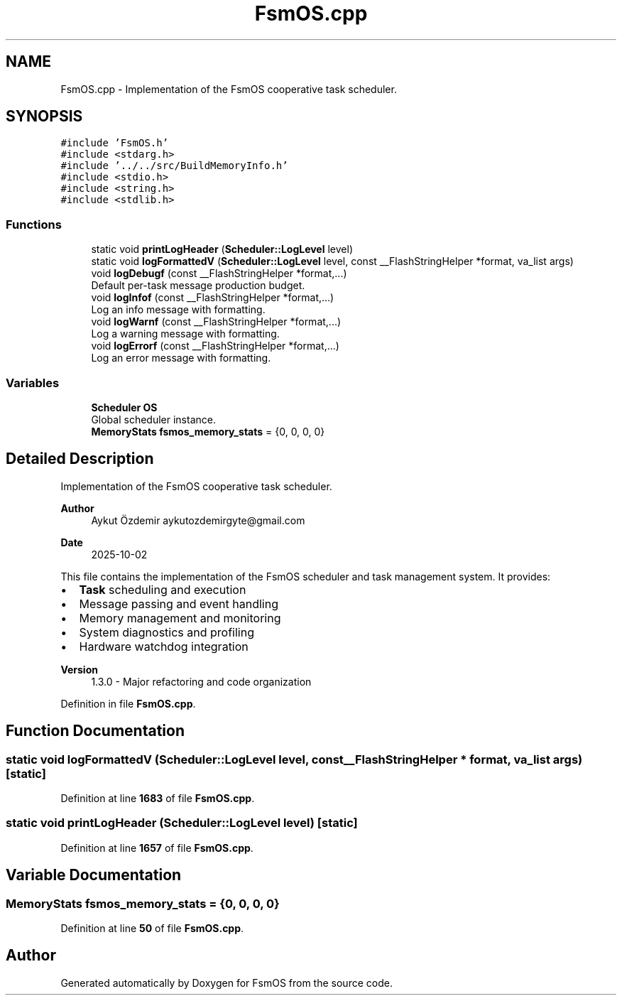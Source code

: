 .TH "FsmOS.cpp" 3 "Version 1.3.0" "FsmOS" \" -*- nroff -*-
.ad l
.nh
.SH NAME
FsmOS.cpp \- Implementation of the FsmOS cooperative task scheduler\&.  

.SH SYNOPSIS
.br
.PP
\fC#include 'FsmOS\&.h'\fP
.br
\fC#include <stdarg\&.h>\fP
.br
\fC#include '\&.\&./\&.\&./src/BuildMemoryInfo\&.h'\fP
.br
\fC#include <stdio\&.h>\fP
.br
\fC#include <string\&.h>\fP
.br
\fC#include <stdlib\&.h>\fP
.br

.SS "Functions"

.in +1c
.ti -1c
.RI "static void \fBprintLogHeader\fP (\fBScheduler::LogLevel\fP level)"
.br
.ti -1c
.RI "static void \fBlogFormattedV\fP (\fBScheduler::LogLevel\fP level, const __FlashStringHelper *format, va_list args)"
.br
.ti -1c
.RI "void \fBlogDebugf\fP (const __FlashStringHelper *format,\&.\&.\&.)"
.br
.RI "Default per-task message production budget\&. "
.ti -1c
.RI "void \fBlogInfof\fP (const __FlashStringHelper *format,\&.\&.\&.)"
.br
.RI "Log an info message with formatting\&. "
.ti -1c
.RI "void \fBlogWarnf\fP (const __FlashStringHelper *format,\&.\&.\&.)"
.br
.RI "Log a warning message with formatting\&. "
.ti -1c
.RI "void \fBlogErrorf\fP (const __FlashStringHelper *format,\&.\&.\&.)"
.br
.RI "Log an error message with formatting\&. "
.in -1c
.SS "Variables"

.in +1c
.ti -1c
.RI "\fBScheduler\fP \fBOS\fP"
.br
.RI "Global scheduler instance\&. "
.ti -1c
.RI "\fBMemoryStats\fP \fBfsmos_memory_stats\fP = {0, 0, 0, 0}"
.br
.in -1c
.SH "Detailed Description"
.PP 
Implementation of the FsmOS cooperative task scheduler\&. 


.PP
\fBAuthor\fP
.RS 4
Aykut Özdemir aykutozdemirgyte@gmail.com 
.RE
.PP
\fBDate\fP
.RS 4
2025-10-02
.RE
.PP
This file contains the implementation of the FsmOS scheduler and task management system\&. It provides:
.PP
.IP "\(bu" 2
\fBTask\fP scheduling and execution
.IP "\(bu" 2
Message passing and event handling
.IP "\(bu" 2
Memory management and monitoring
.IP "\(bu" 2
System diagnostics and profiling
.IP "\(bu" 2
Hardware watchdog integration
.PP
.PP
\fBVersion\fP
.RS 4
1\&.3\&.0 - Major refactoring and code organization 
.RE
.PP

.PP
Definition in file \fBFsmOS\&.cpp\fP\&.
.SH "Function Documentation"
.PP 
.SS "static void logFormattedV (\fBScheduler::LogLevel\fP level, const __FlashStringHelper * format, va_list args)\fC [static]\fP"

.PP
Definition at line \fB1683\fP of file \fBFsmOS\&.cpp\fP\&.
.SS "static void printLogHeader (\fBScheduler::LogLevel\fP level)\fC [static]\fP"

.PP
Definition at line \fB1657\fP of file \fBFsmOS\&.cpp\fP\&.
.SH "Variable Documentation"
.PP 
.SS "\fBMemoryStats\fP fsmos_memory_stats = {0, 0, 0, 0}"

.PP
Definition at line \fB50\fP of file \fBFsmOS\&.cpp\fP\&.
.SH "Author"
.PP 
Generated automatically by Doxygen for FsmOS from the source code\&.
